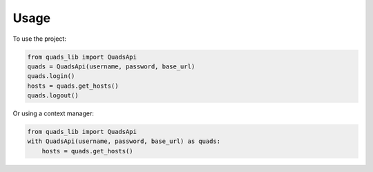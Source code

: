 =====
Usage
=====

To use the project:

.. code-block:: python

    from quads_lib import QuadsApi
    quads = QuadsApi(username, password, base_url)
    quads.login()
    hosts = quads.get_hosts()
    quads.logout()

Or using a context manager:

.. code-block:: python

    from quads_lib import QuadsApi
    with QuadsApi(username, password, base_url) as quads:
        hosts = quads.get_hosts()
